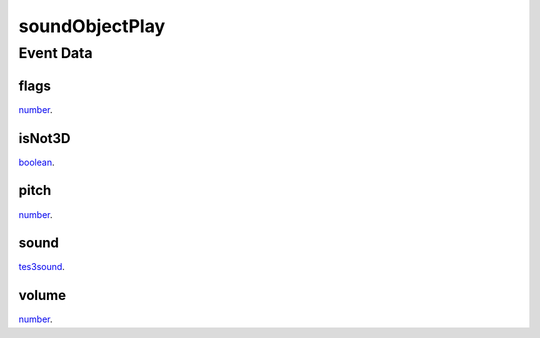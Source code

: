soundObjectPlay
====================================================================================================



Event Data
----------------------------------------------------------------------------------------------------

flags
~~~~~~~~~~~~~~~~~~~~~~~~~~~~~~~~~~~~~~~~~~~~~~~~~~~~~~~~~~~~~~~~~~~~~~~~~~~~~~~~~~~~~~~~~~~~~~~~~~~~

`number`_. 

isNot3D
~~~~~~~~~~~~~~~~~~~~~~~~~~~~~~~~~~~~~~~~~~~~~~~~~~~~~~~~~~~~~~~~~~~~~~~~~~~~~~~~~~~~~~~~~~~~~~~~~~~~

`boolean`_. 

pitch
~~~~~~~~~~~~~~~~~~~~~~~~~~~~~~~~~~~~~~~~~~~~~~~~~~~~~~~~~~~~~~~~~~~~~~~~~~~~~~~~~~~~~~~~~~~~~~~~~~~~

`number`_. 

sound
~~~~~~~~~~~~~~~~~~~~~~~~~~~~~~~~~~~~~~~~~~~~~~~~~~~~~~~~~~~~~~~~~~~~~~~~~~~~~~~~~~~~~~~~~~~~~~~~~~~~

`tes3sound`_. 

volume
~~~~~~~~~~~~~~~~~~~~~~~~~~~~~~~~~~~~~~~~~~~~~~~~~~~~~~~~~~~~~~~~~~~~~~~~~~~~~~~~~~~~~~~~~~~~~~~~~~~~

`number`_. 

.. _`boolean`: ../../lua/type/boolean.html
.. _`number`: ../../lua/type/number.html
.. _`tes3sound`: ../../lua/type/tes3sound.html

